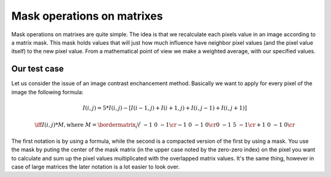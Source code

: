 .. _maskOperations:

Mask operations on matrixes
***************************

Mask operations on matrixes are quite simple. The idea is that we recalculate each pixels value in an image according to a matrix mask. This mask holds values that will just how much influence have neighbor pixel values (and the pixel value itself) to the new pixel value. From a mathematical point of view we make a weighted average, with our specified values. 

Our test case
=============

Let us consider the issue of an image contrast enchancement method. Basically we want to apply for every pixel of the image the following formula: 

.. math::

   I(i,j) = 5*I(i,j) - [ I(i-1,j) + I(i+1,j) + I(i,j-1) + I(i,j+1)] 

	\iff I(i,j)*M, \text{where }
	M = \bordermatrix{ _i\backslash ^j  & -1 &  0 & -1 \cr
						-1 &  0 & -1 &  0 \cr
						 0 & -1 &  5 & -1 \cr
						+1 &  0 & -1 &  0 \cr
					  }

The first notation is by using a formula, while the second is a compacted version of the first by using a mask. You use the mask by puting the center of the mask matrix (in the upper case noted by the zero-zero index) on the pixel you want to calculate and sum up the pixel values multiplicated with the overlapped matrix values. It's the same thing, however in case of large matrices the later notation is a lot easier to look over. 
